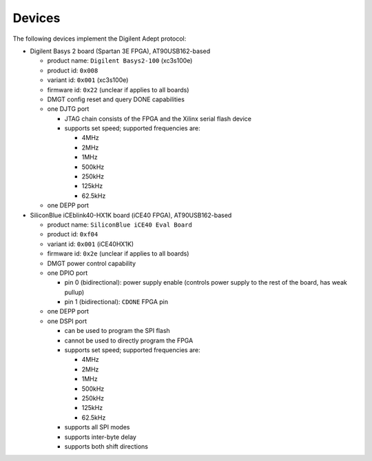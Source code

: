 Devices
#######

The following devices implement the Digilent Adept protocol:

- Digilent Basys 2 board (Spartan 3E FPGA), AT90USB162-based

  - product name: ``Digilent Basys2-100`` (xc3s100e)
  - product id: ``0x008``
  - variant id: ``0x001`` (xc3s100e)
  - firmware id: ``0x22`` (unclear if applies to all boards)
  - DMGT config reset and query DONE capabilities
  - one DJTG port

    - JTAG chain consists of the FPGA and the Xilinx serial flash device
    - supports set speed; supported frequencies are:

      - 4MHz
      - 2MHz
      - 1MHz
      - 500kHz
      - 250kHz
      - 125kHz
      - 62.5kHz

  - one DEPP port

- SiliconBlue iCEblink40-HX1K board (iCE40 FPGA), AT90USB162-based

  - product name: ``SiliconBlue iCE40 Eval Board``
  - product id: ``0xf04``
  - variant id: ``0x001`` (iCE40HX1K)
  - firmware id: ``0x2e`` (unclear if applies to all boards)
  - DMGT power control capability
  - one DPIO port

    - pin 0 (bidirectional): power supply enable (controls power supply to the rest of the board, has weak pullup)
    - pin 1 (bidirectional): ``CDONE`` FPGA pin

  - one DEPP port
  - one DSPI port

    - can be used to program the SPI flash
    - cannot be used to directly program the FPGA
    - supports set speed; supported frequencies are:

      - 4MHz
      - 2MHz
      - 1MHz
      - 500kHz
      - 250kHz
      - 125kHz
      - 62.5kHz

    - supports all SPI modes
    - supports inter-byte delay
    - supports both shift directions

.. todo:: list very incomplete
